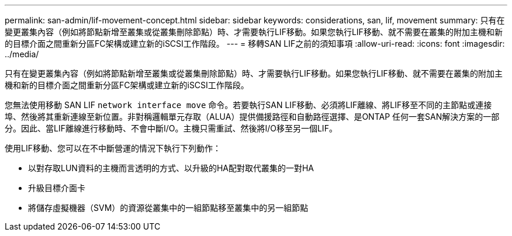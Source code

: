 ---
permalink: san-admin/lif-movement-concept.html 
sidebar: sidebar 
keywords: considerations, san, lif, movement 
summary: 只有在變更叢集內容（例如將節點新增至叢集或從叢集刪除節點）時、才需要執行LIF移動。如果您執行LIF移動、就不需要在叢集的附加主機和新的目標介面之間重新分區FC架構或建立新的iSCSI工作階段。 
---
= 移轉SAN LIF之前的須知事項
:allow-uri-read: 
:icons: font
:imagesdir: ../media/


[role="lead"]
只有在變更叢集內容（例如將節點新增至叢集或從叢集刪除節點）時、才需要執行LIF移動。如果您執行LIF移動、就不需要在叢集的附加主機和新的目標介面之間重新分區FC架構或建立新的iSCSI工作階段。

您無法使用移動 SAN LIF `network interface move` 命令。若要執行SAN LIF移動、必須將LIF離線、將LIF移至不同的主節點或連接埠、然後將其重新連線至新位置。非對稱邏輯單元存取（ALUA）提供備援路徑和自動路徑選擇、是ONTAP 任何一套SAN解決方案的一部分。因此、當LIF離線進行移動時、不會中斷I/O。主機只需重試、然後將I/O移至另一個LIF。

使用LIF移動、您可以在不中斷營運的情況下執行下列動作：

* 以對存取LUN資料的主機而言透明的方式、以升級的HA配對取代叢集的一對HA
* 升級目標介面卡
* 將儲存虛擬機器（SVM）的資源從叢集中的一組節點移至叢集中的另一組節點

